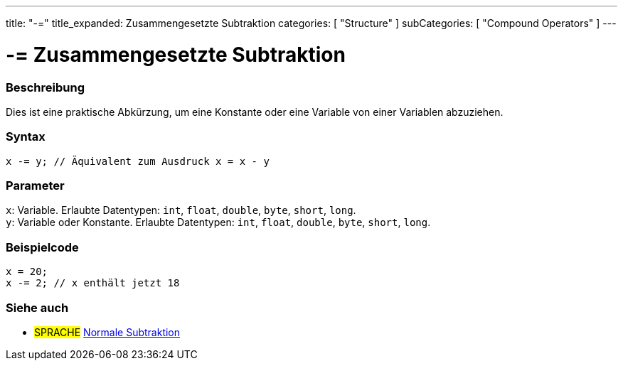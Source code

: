 ---
title: "-="
title_expanded: Zusammengesetzte Subtraktion
categories: [ "Structure" ]
subCategories: [ "Compound Operators" ]
---





= -= Zusammengesetzte Subtraktion


// ÜBERSICHTSABSCHNITT STARTET
[#overview]
--

[float]
=== Beschreibung
Dies ist eine praktische Abkürzung, um eine Konstante oder eine Variable von einer Variablen abzuziehen.
[%hardbreaks]


[float]
=== Syntax
`x -= y; // Äquivalent zum Ausdruck x = x - y`


[float]
=== Parameter
`x`: Variable. Erlaubte Datentypen: `int`, `float`, `double`, `byte`, `short`, `long`. +
`y`: Variable oder Konstante. Erlaubte Datentypen: `int`, `float`, `double`, `byte`, `short`, `long`.


--
// ÜBERSICHTSABSCHNITT ENDET



// HOW-TO-USE-ABSCHNITT STARTET
[#howtouse]
--

[float]
=== Beispielcode

[source,arduino]
----
x = 20;
x -= 2; // x enthält jetzt 18
----


--
// HOW-TO-USE-ABSCHNITT ENDET


// SIEHE-AUCH-ABSCHNITT SECTION BEGINS
[#see_also]
--

[float]
=== Siehe auch

[role="language"]
* #SPRACHE#  link:../../arithmetic-operators/subtraction[Normale Subtraktion]

--
// SIEHE-AUCH-ABSCHNITT SECTION ENDET
